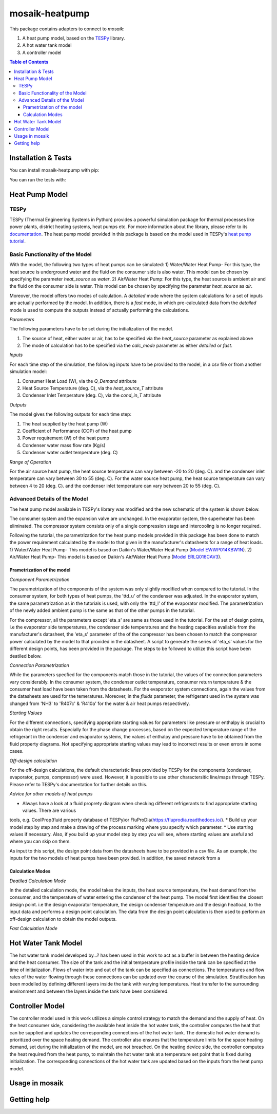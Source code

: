 mosaik-heatpump
===============

This package contains adapters to connect to *mosaik*:

1) A heat pump model, based on the `TESPy <https://github.com/oemof/tespy>`_ library.
2) A hot water tank model
3) A controller model

.. contents:: Table of Contents
   :depth: 3


Installation & Tests
--------------------

You can install mosaik-heatpump with pip:

.. code-block:: bash

You can run the tests with:

.. code-block:: bash

Heat Pump Model
---------------

TESPy
^^^^^
TESPy (Thermal Engineering Systems in Python) provides a powerful simulation package for thermal processes 
like power plants, district heating systems, heat pumps etc. For more information about the library, please 
refer to its `documentation <https://tespy.readthedocs.io/en/master/>`_. The heat pump model provided in this package is based on the model used in TESPy's 
`heat pump tutorial <https://tespy.readthedocs.io/en/master/tutorials_examples.html#heat-pump-tutorial>`_.

Basic Functionality of the Model
^^^^^^^^^^^^^^^^^^^^^^^^^^^^^^^^

With the model, the following two types of heat pumps can be simulated:
1) Water/Water Heat Pump-
For this type, the heat source is underground water and the fluid on the consumer side is also water. This model can be chosen by specifying
the parameter *heat_source* as *water*.
2) Air/Water Heat Pump: 
For this type, the heat source is ambient air and the fluid on the consumer side is water. This model can be chosen by specifying
the parameter *heat_source* as *air*.

Moreover, the model offers two modes of calculation. A *detailed* mode where the system calculations for a set of inputs are actually performed by the 
model. In addition, there is a *fast* mode, in which pre-calculated data from the *detailed* mode is used to compute the outputs instead of actually 
performing the calculations.

*Parameters*

The following parameters have to be set during the initialization of the model.

1) The source of heat, either water or air, has to be specified via the *heat_source* parameter as explained above
2) The mode of calculation has to be specified via the *calc_mode* parameter as either *detailed* or *fast*.

*Inputs*

For each time step of the simulation, the following inputs have to be provided to the model, in a csv file or from another simulation model:

1) Consumer Heat Load (W), via the *Q_Demand* attribute 
2) Heat Source Temperature (deg. C), via the *heat_source_T* attribute
3) Condenser Inlet Temperature (deg. C), via the *cond_in_T* attribute

*Outputs*

The model gives the following outputs for each time step:

1) The heat supplied by the heat pump (W)
2) Coefficient of Performance (COP) of the heat pump
3) Power requirement (W) of the heat pump
4) Condenser water mass flow rate (Kg/s) 
5) Condenser water outlet temperature (deg. C)

*Range of Operation*

For the air source heat pump, the heat source temperature can vary between -20 to 20 (deg. C). and the condenser inlet temperature can vary
between 30 to 55 (deg. C). For the water source heat pump, the heat source temperature can vary between 4 to 20 (deg. C). and the condenser 
inlet temperature can vary between 20 to 55 (deg. C). 

Advanced Details of the Model
^^^^^^^^^^^^^^^^^^^^^^^^^^^^^
The heat pump model available in TESPy's library was modified and the new schematic of the system is shown below.

.. image:: images/system_schematic.png
   :width: 600

The consumer system and the expansion valve are unchanged. In the evaporator system, the superheater has been eliminated.
The compressor system consists only of a single compression stage and intercooling is no longer required.

Following the tutorial, the parametrization for the heat pump models provided in this package has been done to match the power requirement
calculated by the model to that given in the manufacturer's datasheets for a range of heat loads.
1) Water/Water Heat Pump- This model is based on Daikin's Water/Water Heat Pump 
(`Model EWWP014KBW1N <https://www.daikin.eu/en_us/products/EWWP-KBW1N.table.html>`_).
2) Air/Water Heat Pump- This model is based on Daikin's Air/Water Heat Pump 
(`Model  ERLQ016CAV3 <https://www.daikin.eu/en_us/products/EHBH-CB---ERLQ-CV3.table.html>`_).

Prametrization of the model
"""""""""""""""""""""""""""

*Component Parametrization*

The parametrization of the components of the system was only slightly modified when compared to the tutorial.
In the consumer system, for both types of heat pumps, the 'ttd_u' of the condenser was adjusted. 
In the evaporator system, the same parametrization as in the tutorials is used, with only the 'ttd_l' of the evaporator modified.
The parametrization of the newly added ambient pump is the same as that of the other pumps in the tutorial.

For the compressor, all the parameters except 'eta_s' are same as those used in the tutorial. For the set of design points, i.e the evaporator side
temperatures, the condenser side temperatures and the heating capacities available from the manufacturer's datasheet, the 'eta_s' parameter of the 
of the compressor has been chosen to match the compressor power calculated by the model to that provided in the datasheet. A script to generate the
series of 'eta_s' values for the different design points, has been provided in the package. The steps to be followed to utilize this script have been
deatiled below.

*Connection Parametrization*

While the parameters specfied for the components match those in the tutorial, the values of the connection parameters vary considerably.
In the consumer system, the condenser outlet temperature, consumer return temperature & the consumer heat load have been taken from the datasheets.
For the evaporator system connections, again the values from the datasheets are used for the temeratures. Moreover, in the *fluids* parameter, 
the refrigerant used in the system was changed from 'NH3' to 'R407c' & 'R410a' for the water & air heat pumps respectively.

*Starting Values*

For the different connections, specifying appropriate starting values for parameters like pressure or enthalpy is crucial to obtain the right results. 
Especially for the phase change processes, based on the expected temperature range of the refrigerant in the condenser and evaporator systems,
the values of enthalpy and pressure have to be obtained from the fluid property diagrams. Not specifying appropriate starting values may lead to 
incorrect results or even errors in some cases.

*Off-design calculation*

For the off-design calculations, the default characteristic lines provided by TESPy for the components (condenser, evaporator, pumps, compressor)
were used. However, it is possible to use other charactersitic line/maps through TESPy. Please refer to TESPy's documentation for further details
on this.

*Advice for other models of heat pumps*

* Always have a look at a fluid proprety diagram when checking different refrigerants to find appropriate starting values. There are various
tools, e.g. CoolProp(fluid property database of TESPy)or FluProDia(https://fluprodia.readthedocs.io/).
* Build up your model step by step and make a drawing of the process marking where you specify which parameter.
* Use starting values if necessary. Also, if you build up your model step by step you will see, where starting values are useful and where you can 
skip on them.

As input to this script, the design point data from the datasheets have to be provided in a csv file. As an example, the inputs for the two models of heat pumps 
have been provided. In addition, the saved network from a

Calculation Modes
"""""""""""""""""

*Deatiled Calculation Mode*

In the detailed calculation mode, the model takes the inputs, the heat source temperature, the heat demand from the consumer, and the temperature of water 
entering the condenser of the heat pump. The model first identifies the closest design point. i.e the design evaporator temperature, the design condenser temperature 
and the design heatload, to the input data and performs a design point calculation. The data from the design point calculation is then used to perform an off-design 
calculation to obtain the model outputs.

*Fast Calculation Mode*






Hot Water Tank Model
--------------------
The hot water tank model developed by…? has been used in this work to act as a buffer in between the heating device and the heat consumer. The size of 
the tank and the initial temperature profile inside the tank can be specified at the time of initialization. Flows of water into and out of the tank can
be specified as connections. The temperatures and flow rates of the water flowing through these connections can be updated over the course of the 
simulation. Stratification has been modelled by defining different layers inside the tank with varying temperatures. Heat transfer to the surrounding 
environment and between the layers inside the tank have been considered. 


Controller Model
----------------
The controller model used in this work utilizes a simple control strategy to match the demand and the supply of heat. On the heat consumer side, 
considering the available heat inside the hot water tank, the controller computes the heat that can be supplied and updates the corresponding connections
of the hot water tank. The domestic hot water demand is prioritized over the space heating demand. The controller also ensures that the temperature limits 
for the space heating demand, set during the initialization of the model, are not breached. On the heating device side, the controller computes the heat 
required from the heat pump, to maintain the hot water tank at a temperature set point that is fixed during initialization. The corresponding connections
of the hot water tank are updated based on the inputs from the heat pump model.

Usage in mosaik
---------------


Getting help
------------
 


